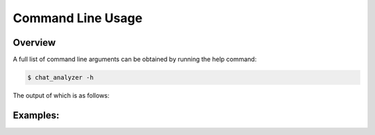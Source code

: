 Command Line Usage
===================

Overview
--------

A full list of command line arguments can be obtained by running the help command:

.. code:: console

   $ chat_analyzer -h



The output of which is as follows:

.. program-output:: cd .. ; python3 -m chat_analyzer -h
    :shell:


Examples:
---------